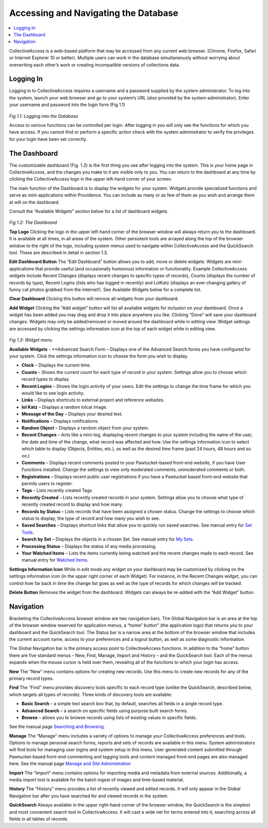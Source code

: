 Accessing and Navigating the Database
=====================================

.. contents::
   :local:   
		
CollectiveAccess is a web-based platform that may be accessed from any current web browser. (Chrome, Firefox, Safari or Internet Explorer 10 or better). Multiple users can work in the database simultaneously without worrying about overwriting each other’s work or creating incompatible versions of collections data.

Logging In
----------

Logging in to CollectiveAccess requires a username and a password supplied by the system administrator. To log into the system, launch your web browser and go to your system’s URL (also provided by the system administrator). Enter your username and password into the login form (Fig 1.1)

.. figure:: ../_static/images/1_1.png
   :name: Logging in
   :target: ../_static/images/1_1.png
   :alt: Logging in
*Fig 1.1: Logging into the Database*

Access to various functions can be controlled per login. After logging in you will only see the functions for which you have access. If you cannot find or perform a specific action check with the system administrator to verify the privileges for your login have been set correctly.

The Dashboard
-------------

The customizable dashboard (Fig. 1.2) is the first thing you see after logging into the system. This is your home page in CollectiveAccess, and the changes you make to it are visible only to you. You can return to the dashboard at any time by clicking the CollectiveAccess logo in the upper left-hand corner of your screen.

The main function of the Dashboard is to display the widgets for your system. Widgets provide specialized functions and serve as mini-applications within Providence. You can include as many or as few of them as you wish and arrange them at will on the dashboard.

Consult the “Available Widgets” section below for a list of dashboard widgets.

.. figure:: ../_static/images/1_2.png
   :name: Dashboard
   :target: ../_static/images/1_2.png
   :alt: Dashboard
*Fig 1.2: The Dashboard*

**Top Logo**					
Clicking the logo in the upper left-hand corner of the browser window will always return you to the dashboard. It is available at all times, in all areas of the system. Other persistent tools are arrayed along the top of the browser window to the right of the logo, including system menus used to navigate within CollectiveAccess and the QuickSearch tool. These are described in detail in section 1.3.

**Edit Dashboard Button**		
The “Edit Dashboard” button allows you to add, move or delete widgets. Widgets are mini-applications that provide useful (and occasionally humorous) information or functionality. Example CollectiveAccess widgets include Recent Changes (displays recent changes to specific types of records), Counts (displays the number of records by type), Recent Logins (lists who has logged in recently) and LolKatz (displays an ever changing gallery of funny cat photos grabbed from the internet!). See Available Widgets below for a complete list.
				
**Clear Dashboard**					
Clicking this button will remove all widgets from your dashboard.
					
**Add Widget**					
Clicking the “Add widget” button will list all available widgets for inclusion on your dashboard. Once a widget has been added you may drag and drop it into place anywhere you like. Clicking “Done” will save your dashboard changes. Widgets may only be added/removed or moved around the dashboard while in editing view.  Widget settings are accessed by clicking the settings information icon   at the top of each widget while in editing view.

.. figure:: ../_static/images/1_3.png
   :name: Widgets
   :target: ../_static/images/1_3.png
   :alt: Widgets
*Fig 1.3: Widget menu*

**Available Widgets**
- **Advanced Search Form – Displays one of the Advanced Search forms you have configured for your system. Click the settings information icon to choose the form you wish to display.

- **Clock** – Displays the current time.

- **Counts** – Shows the current count for each type of record in your system. Settings allow you to choose which record types to display.

- **Recent Logins** – Shows the login activity of your users. Edit the settings to change the time frame for which you would like to see login activity.

- **Links** – Displays shortcuts to external project and reference websites.

- **lol Katz** – Displays a random lolcat image.

- **Message of the Day** – Displays your desired text.

- **Notifications** – Displays notifications.

- **Random Object** – Displays a random object from your system.

- **Recent Changes** – Acts like a mini-log, displaying recent changes to your system including the name of the user, the date and time of the change, what record was affected and how. Use the settings information icon to select which table to display (Objects, Entities, etc.), as well as the desired time frame (past 24 hours, 48 hours and so on.)

- **Comments** – Displays recent comments posted to your Pawtucket-based front-end website, if you have User Functions installed. Change the settings to view only moderated comments, unmoderated comments or both.

- **Registrations** – Displays recent public user registrations if you have a Pawtucket based front-end website that permits users to register. 

- **Tags** – Lists recently created Tags

- **Recently Created** – Lists recently created records in your system. Settings allow you to choose what type of recently created record to display and how many.

- **Records by Status** – Lists records that have been assigned a chosen status. Change the settings to choose which status to display, the type of record and how many you wish to see.

- **Saved Searches** – Displays shortcut links that allow you to quickly run saved searches. See manual entry for `Set Tools <https://manual.collectiveaccess.org/usermanual/manage.html#search-tools>`_.

- **Search by Set** – Displays the objects in a chosen Set. See manual entry for `My Sets <https://manual.collectiveaccess.org/usermanual/manage.html#my-sets>`_.

- **Processing Status** – Displays the status of any media processing.

- **Your Watched Items** – Lists the items currently being watched and the recent changes made to each record. See manual entry for `Watched Items <https://manual.collectiveaccess.org/usermanual/manage.html#watched-items>`_.

**Settings Information Icon**				
While in edit mode any widget on your dashboard may be customized by clicking on the settings information icon (in the upper right corner of each Widget). For instance, in the Recent Changes widget, you can control how far back in time the change list goes as well as the type of records for which changes will be tracked.
					
**Delete Button**
Removes the widget from the dashboard. Widgets can always be re-added with the “Add Widget” button.

Navigation
----------

Bracketing the CollectiveAccess browser window are two navigation bars. The Global Navigation bar is an area at the top of the browser window reserved for application menus, a “home” button” (the application logo) that returns you to your dashboard and the QuickSearch tool. The Status bar is a narrow area at the bottom of the browser window that includes the current account name, access to your preferences and a logout button, as well as some diagnostic information.
		
The Global Navigation bar is the primary access point to CollectiveAccess functions. In addition to the “home” button there are five standard menus – New, Find, Manage, Import and History – and the QuickSearch tool. Each of the menus expands when the mouse cursor is held over them, revealing all of the functions to which your login has access.

**New**				
The “New” menu contains options for creating new records. Use this menu to create new records for any of the primary record types.		
			
**Find**
The “Find” menu provides discovery tools specific to each record type (unlike the QuickSearch, described below, which targets all types of records). Three kinds of discovery tools are available:

- **Basic Search** – a simple text search box that, by default, searches all fields in a single record type.

- **Advanced Search** – a search on specific fields using purpose built search forms.

- **Browse** – allows you to browse records using lists of existing values in specific fields.

See the manual page `Searching and Browsing <https://manual.collectiveaccess.org/usermanual/find.html>`_. 

**Manage**
The “Manage” menu includes a variety of options to manage your CollectiveAccess preferences and tools. Options to manage personal search forms, reports and sets of records are available in this menu. System administrators will find tools for managing user logins and system setup in this menu. User generated content submitted through Pawtucket-based front-end commenting and tagging tools and content managed front-end pages are also managed here. See the manual page `Manage and Site Administration <https://manual.collectiveaccess.org/usermanual/manage.html#>`_

**Import**
The “Import” menu contains options for importing media and metadata from external sources. Additionally, a media import tool is available for the batch ingest of images and time-based material.

**History**			
The “History” menu provides a list of recently viewed and edited records. It will only appear in the Global Navigation bar after you have searched for and viewed records in the system.
					
**QuickSearch**					
Always available in the upper right-hand corner of the browser window, the QuickSearch is the simplest and most convenient search tool in CollectiveAccess. It will cast a wide net for terms entered into it, searching across all fields in all tables of records.

